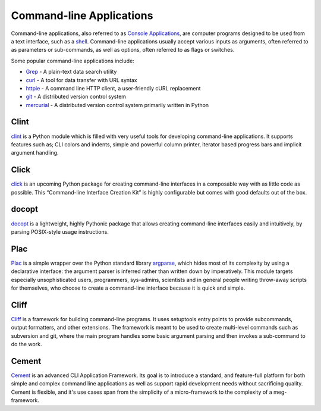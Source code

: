 Command-line Applications
=========================

Command-line applications, also referred to as
`Console Applications <http://en.wikipedia.org/wiki/Console_application>`_,
are computer programs designed to be used from a text interface, such as a
`shell <http://en.wikipedia.org/wiki/Shell_(computing)>`_. Command-line
applications usually accept various inputs as arguments, often referred to as
parameters or sub-commands, as well as options, often referred to as flags or
switches.

Some popular command-line applications include:

* `Grep <http://en.wikipedia.org/wiki/Grep>`_ - A plain-text data search utility
* `curl <http://curl.haxx.se/>`_ - A tool for data transfer with URL syntax
* `httpie <https://github.com/jakubroztocil/httpie>`_ - A command line HTTP
  client, a user-friendly cURL replacement
* `git <http://git-scm.com/>`_ - A distributed version control system
* `mercurial <http://mercurial.selenic.com/>`_ - A distributed version control
  system primarily written in Python

Clint
-----

`clint <https://pypi.python.org/pypi/clint/>`_ is a Python module which is
filled with very useful tools for developing command-line applications.
It supports features such as; CLI colors and indents, simple and powerful
column printer, iterator based progress bars and implicit argument handling.

Click
-----

`click <http://click.pocoo.org/>`_ is an upcoming Python package for creating
command-line interfaces in a composable way with as little code as
possible. This “Command-line Interface Creation Kit” is highly
configurable but comes with good defaults out of the box.

docopt
------

`docopt <http://docopt.org/>`_ is a lightweight, highly Pythonic package that
allows creating command-line interfaces easily and intuitively, by parsing
POSIX-style usage instructions.

Plac
------

`Plac <https://pypi.python.org/pypi/plac>`_ is a simple wrapper
over the Python standard library `argparse <http://docs.python.org/2/library/argparse.html>`_,
which hides most of its complexity by using a declarative interface: the
argument parser is inferred rather than written down by imperatively. This
module targets especially unsophisticated users, programmers, sys-admins,
scientists and in general people writing throw-away scripts for themselves,
who choose to create a command-line interface because it is quick and simple.

Cliff
------

`Cliff <http://docs.openstack.org/developer/cliff/>`_  is a framework for
building command-line programs. It uses setuptools entry points to provide
subcommands, output formatters, and other extensions. The framework is meant
to be used to create multi-level commands such as subversion and git, where
the main program handles some basic argument parsing and then invokes a
sub-command to do the work.

Cement
------

`Cement <http://builtoncement.com/>`_ is an advanced CLI Application Framework. 
Its goal is to introduce a standard, and feature-full platform
for both simple and complex command line applications as well
as support rapid development needs without sacrificing quality. 
Cement is flexible, and it's use cases span from the simplicity of a micro-framework 
to the complexity of a meg-framework. 
